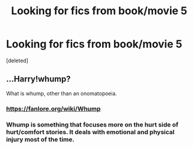 #+TITLE: Looking for fics from book/movie 5

* Looking for fics from book/movie 5
:PROPERTIES:
:Score: 0
:DateUnix: 1499029606.0
:DateShort: 2017-Jul-03
:FlairText: Fic Search
:END:
[deleted]


** ...Harry!whump?

What is whump, other than an onomatopoeia.
:PROPERTIES:
:Author: BobVosh
:Score: 1
:DateUnix: 1499057985.0
:DateShort: 2017-Jul-03
:END:

*** [[https://fanlore.org/wiki/Whump]]
:PROPERTIES:
:Score: 2
:DateUnix: 1499086973.0
:DateShort: 2017-Jul-03
:END:


*** Whump is something that focuses more on the hurt side of hurt/comfort stories. It deals with emotional and physical injury most of the time.
:PROPERTIES:
:Author: kahxoroxhanhu
:Score: 1
:DateUnix: 1499086964.0
:DateShort: 2017-Jul-03
:END:

